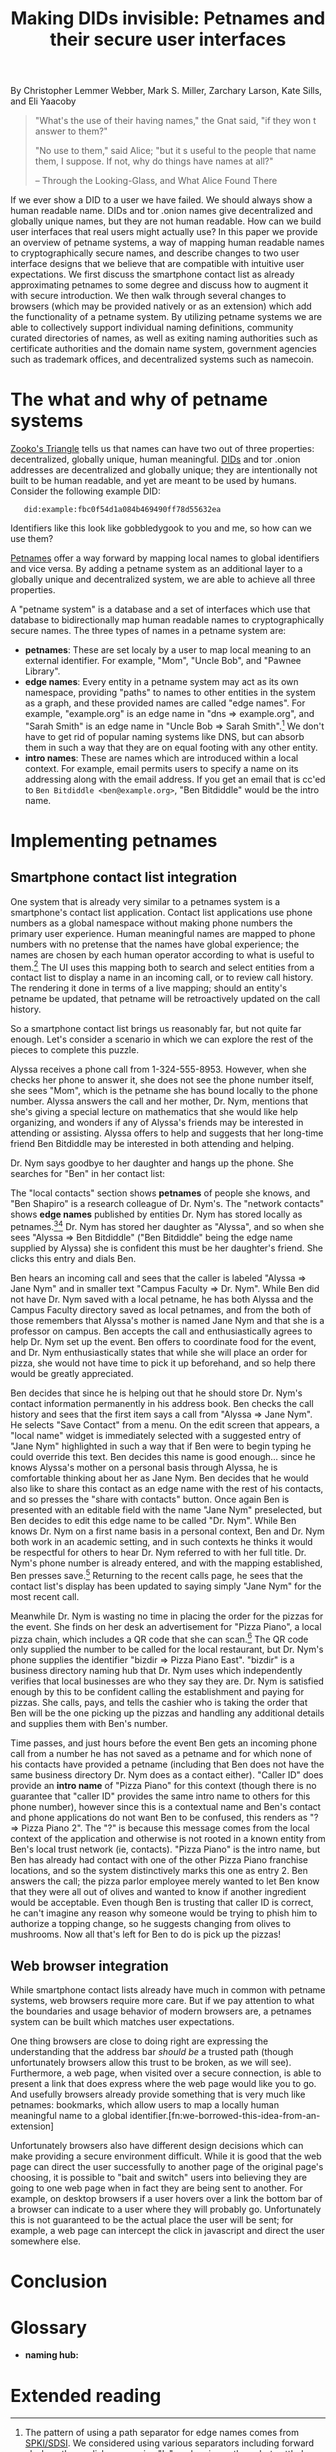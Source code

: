 #+TITLE: Making DIDs invisible: Petnames and their secure user interfaces

By Christopher Lemmer Webber, Mark S. Miller, Zarchary Larson, Kate Sills,
and Eli Yaacoby

#+BEGIN_QUOTE
"What's the use of their having names," the Gnat said, "if they won t
answer to them?"

"No use to them," said Alice; "but it s useful to the people that name
them, I suppose. If not, why do things have names at all?"

  -- Through the Looking-Glass, and What Alice Found There
#+END_QUOTE

If we ever show a DID to a user we have failed.  We should always show
a human readable name.  DIDs and tor .onion names give decentralized
and globally unique names, but they are not human readable.  How can
we build user interfaces that real users might actually use?  In this
paper we provide an overview of petname systems, a way of mapping
human readable names to cryptographically secure names, and describe
changes to two user interface designs that we believe that are
compatible with intuitive user expectations.  We first discuss the
smartphone contact list as already approximating petnames to some
degree and discuss how to augment it with secure introduction.  We
then walk through several changes to browsers (which may be provided
natively or as an extension) which add the functionality of a petname
system.  By utilizing petname systems we are able to collectively
support individual naming definitions, community curated directories
of names, as well as exiting naming authorities such as certificate
authorities and the domain name system, government agencies such as
trademark offices, and decentralized systems such as namecoin.

* The what and why of petname systems

# TODO: Zooko's triangle here

[[https://en.wikipedia.org/wiki/Zooko%27s_triangle][Zooko's Triangle]]
tells us that names can have two out of three properties:
decentralized, globally unique, human meaningful.
[[https://w3c-ccg.github.io/did-spec/][DIDs]] and tor .onion addresses are decentralized and
globally unique; they are intentionally not built to be human
readable, and yet are meant to be used by humans.
Consider the following example DID:

:    did:example:fbc0f54d1a084b469490ff78d55632ea

Identifiers like this look like gobbledygook to you and me, so how can
we use them?

# TODO: Mapping between petnames and cryptographically secure ids here

#
# - Explaination of petnames derived from topic paper
#   - types of names
#     - petname: set locally by a user (has to be bidirectional, but
#       not necessarily 1:1 (maybe we go into this more in contact
#       section))
#     - path names (which are rooted in a petname, and have paths to
#       edge names): a path through a graph to find a name (using a
#       unicode thick black arrow in this paper)
#     - intro name: to suggest to the receiver what a good petname
#       for the entity would be and the receiver can act on the suggestion
#       by accepting or accept it with modification
#   - Naming hubs

[[http://www.skyhunter.com/marcs/petnames/IntroPetNames.html][Petnames]]
offer a way forward by mapping local names to global identifiers and
vice versa.
By adding a petname system as an additional layer to a globally unique
and decentralized system, we are able to achieve all three properties.

A "petname system" is a database and a set of interfaces which use that
database to bidirectionally map human readable names to
cryptographically secure names.
The three types of names in a petname system are:

 - *petnames*: These are set localy by a user to map local meaning
   to an external identifier.
   For example, "Mom", "Uncle Bob", and "Pawnee Library".
 - *edge names*: Every entity in a petname system may act as its own
   namespace, providing "paths" to names to other entities in the
   system as a graph, and these provided names are called "edge names".
   For example, "example.org" is an edge name in "dns ⇒ example.org",
   and "Sarah Smith" is an edge name in "Uncle Bob ⇒ Sarah Smith".[fn:edgename-separator]
   We don't have to get rid of popular naming systems like DNS, but can
   absorb them in such a way that they are on equal footing with any other
   entity.
 - *intro names*: These are names which are introduced within a local context.
   For example, email permits users to specify a name on its addressing
   along with the email address.
   If you get an email that is cc'ed to =Ben Bitdiddle <ben@example.org>=,
   "Ben Bitdiddle" would be the intro name.
   
[fn:edgename-separator] The pattern of using a path separator for edge
names comes from [[https://en.wikipedia.org/wiki/Simple_public-key_infrastructure][SPKI/SDSI]].
We considered using various separators including forward slashes, the
english possessive "'s", and various others, but settled on a unicode
arrow to give the impression that path separators are implementation
specific and that delimiters may not even be typed in by hand.

* Implementing petnames

** Smartphone contact list integration

#   - Contact list
#     - What it already does right
#       - Bidirectional mapping
#         - Uses phone numbers as a global namespace without making the
#           numbers be the primary user experience
#         - The names that it presents that correspond to phone
#           numbers, it has no pretense that the names have global
#           significance... chosen by each human operator according to
#           what's useful to them.
#         - User interface uses that mapping both in selecting things and in
#           rendering things such as an incoming call or call history
#         - The rendering is in terms of the live mapping

One system that is already very similar to a petnames system is a
smartphone's contact list application.
Contact list applications use phone numbers as a global namespace
without making phone numbers the primary user experience.
Human meaningful names are mapped to phone numbers with no pretense
that the names have global experience; the names are chosen by each
human operator according to what is useful to them.[fn:not-just-phone-numbers]
The UI uses this mapping both to search and select entities from a
contact list to display a name in an incoming call, or to review call
history.
The rendering it done in terms of a live mapping; should an entity's
petname be updated, that petname will be retroactively updated on the
call history.

#     - Things to add
#       - Academic lecture scenario

So a smartphone contact list brings us reasonably far, but not quite
far enough.
Let's consider a scenario in which we can explore the rest of the
pieces to complete this puzzle.

Alyssa receives a phone call from 1-324-555-8953.
However, when she checks her phone to answer it, she does not see
the phone number itself, she sees "Mom", which is the petname she has
bound locally to the phone number.
Alyssa answers the call and her mother, Dr. Nym, mentions that she's
giving a special lecture on mathematics that she would like help
organizing, and wonders if any of Alyssa's friends may be interested
in attending or assisting.
Alyssa offers to help and suggests that her long-time friend Ben
Bitdiddle may be interested in both attending and helping.

#       - Searching the contact list, type in a friend's name, get results
#         from "your contacts" (petnames) "network contacts" (path names)
#         - Sorting petname systems?
#           - petnames
#           - two-level path where first step is something you've chosen to use as a naming hub
#         - call a person who's a friend
#         - call a friend of a friend

Dr. Nym says goodbye to her daughter and hangs up the phone.
She searches for "Ben" in her contact list:

The "local contacts" section shows *petnames* of people she knows,
and "Ben Shapiro" is a research colleague of Dr. Nym's.
The "network contacts" shows *edge names* published by entities
Dr. Nym has stored locally as
petnames.[fn:sorting-in-petname-systems][fn:how-are-edge-names-shared]
Dr. Nym has stored her daughter as "Alyssa", and so when she sees
"Alyssa ⇒ Ben Bitdiddle" ("Ben Bitdiddle" being the edge name supplied
by Alyssa) she is confident this must be her daughter's friend.
She clicks this entry and dials Ben.

Ben hears an incoming call and sees that the caller is labeled
"Alyssa ⇒ Jane Nym" and in smaller text "Campus Faculty ⇒ Dr. Nym".
While Ben did not have Dr. Nym saved with a local petname, he
has both Alyssa and the Campus Faculty directory saved as local
petnames, and from the both of those remembers that Alyssa's mother
is named Jane Nym and that she is a professor on campus.
Ben accepts the call and enthusiastically agrees to help Dr. Nym
set up the event.
Ben offers to coordinate food for the event, and Dr. Nym
enthusiastically states that while she will place an order for pizza,
she would not have time to pick it up beforehand, and so help there
would be greatly appreciated.

#       - Saving a friend of a friend as a new petname
#         - Save the petname (highlighted text which you can edit)
#         - Click "share with contacts"
#           - your edge name for others is immediately highlighted so you can edit
#         - Previous interactions should also show an updated name
#           (they were previously an accquaintence, you realize you'd
#           like to add them to your primary contacts)
#         - A footnote to: we've glossed over it in our example, but
#           what should we do about mapping to a composite of values
#           such as email and phone numbers

Ben decides that since he is helping out that he should store
Dr. Nym's contact information permanently in his address book.
Ben checks the call history and sees that the first item says
a call from "Alyssa ⇒ Jane Nym".
He selects "Save Contact" from a menu.
On the edit screen that appears, a "local name" widget is immediately
selected with a suggested entry of "Jane Nym" highlighted in such
a way that if Ben were to begin typing he could override this text.
Ben decides this name is good enough... since he knows Alyssa's mother
on a personal basis through Alyssa, he is comfortable thinking about
her as Jane Nym.
Ben decides that he would also like to share this contact as an edge
name with the rest of his contacts, and so presses the "share with
contacts" button.
Once again Ben is presented with an editable field with the name
"Jane Nym" preselected, but Ben decides to edit this edge name to
be called "Dr. Nym".
While Ben knows Dr. Nym on a first name basis in a personal context,
Ben and Dr. Nym both work in an academic setting, and in such contexts
he thinks it would be respectful for others to hear Dr. Nym referred
to with her full title.
Dr. Nym's phone number is already entered, and with the mapping
established, Ben presses save.[fn:composite-values]
Returning to the recent calls page, he sees that the contact list's
display has been updated to saying simply "Jane Nym" for the most
recent call.

#       - scan a QR code for a business, and "blocknym"

Meanwhile Dr. Nym is wasting no time in placing the order for the
pizzas for the event.
She finds on her desk an advertisement for "Pizza Piano", a local
pizza chain, which includes a QR code that she can scan.[fn:why-a-qr-code]
The QR code only supplied the number to be called for the local
restaurant, but Dr. Nym's phone supplies the identifier
"bizdir ⇒ Pizza Piano East".
"bizdir" is a business directory naming hub that Dr. Nym uses which
independently verifies that local businesses are who they say they
are.
Dr. Nym is satisfied enough by this to be confident calling the
establishment and paying for pizzas.
She calls, pays, and tells the cashier who is taking the order that
Ben will be the one picking up the pizzas and handling any additional
details and supplies them with Ben's number.

#       - caller ID (anchor name)
#         Someone you don't know wants to come to your party
#         - How do we visually distinguish between these and path names?
#           We should probably do a "?=>John Doe 1"
#       - a user is called and there's no phone number given,
#         "?=>Unknown/Unnamed Caller Number 1"
#

Time passes, and just hours before the event Ben gets an incoming
phone call from a number he has not saved as a petname and for which
none of his contacts have provided a petname (including that Ben does
not have the same business directory Dr. Nym does as a contact
either).
"Caller ID" does provide an *intro name* of "Pizza Piano" for this
context (though there is no guarantee that "caller ID" provides the
same intro name to others for this phone number), however since this
is a contextual name and Ben's contact and phone applications do not
want Ben to be confused, this renders as "? ⇒ Pizza Piano 2".
The "?" is because this message comes from the local context of the
application and otherwise is not rooted in a known entity from Ben's
local trust network (ie, contacts).
"Pizza Piano" is the intro name, but Ben has already had contact with
one of the other Pizza Piano franchise locations, and so the system
distinctively marks this one as entry 2.
Ben answers the call; the pizza parlor employee merely wanted to let
Ben know that they were all out of olives and wanted to know if another
ingredient would be acceptable.
Even though Ben is trusting that caller ID is correct, he can't
imagine any reason why someone would be trying to phish him to
authorize a topping change, so he suggests changing from olives to
mushrooms.
Now all that's left for Ben to do is pick up the pizzas!

[fn:not-just-phone-numbers] Phone numbers are one example of
not-particularly-human-memorable identifiers, and since contact list
applications so frequently deal with them, we've stuck with that example.
Of course there's no reason a contact list couldn't deal with DIDs or
other URIs or tor .onion addresses or really any such global
identifiers.

[fn:sorting-in-petname-systems] It is important to deliver a reasonable
sorting order to the names presented.
In general, petnames should always be presented first.
Following petnames should be one-level-deep edge names.
What entities should be prioritized to provide edge names?
This might depend on the user or application, but it would be reasonable
that trust might vary here, with well known naming hubs and trusted
(which may mean frequently interacted with) other entities.

[fn:how-are-edge-names-shared] One detail we've glossed over is how edge
names are shared in the first place.
There are many routes to providing edge names, from occasionally
sharing a certificate with an entire list of edge names with all
followers to querying an endpoint from a particular entity on demand.
Implementations of petname systems may vary in their implementation here.

[fn:composite-values] Of course a contacts system may have a composite of
values for a particular entity, such as email alongside a phone number
(or numbers).
This is possible in a petnames system, as long as such mappings remain
bidirectional, but we have left out such details from our example scenario
to keep it simple.

[fn:why-a-qr-code] Note that we did not suggest that Dr. Nym typed in
the phone number.
Typing in identifiers is problematic enough with phone numbers, and far
more dangerous with larger cryptographically secure names.
See also the first line of this paper.


** Web browser integration

While smartphone contact lists already have much in common with
petname systems, web browsers require more care.
But if we pay attention to what the boundaries and usage behavior
of modern browsers are, a petnames system can be built which matches
user expectations.

#   - Browser
#     - What it already does right
#       - they understand the address bar *should* be a trusted path
#       - a web page, when over a secure connection, is able to present a link that
#         does express where the web page would like you to go
#       - bookmarks

One thing browsers are close to doing right are expressing the
understanding that the address bar /should be/ a trusted path
(though unfortunately browsers allow this trust to be broken,
as we will see).
Furthermore, a web page, when visited over a secure connection,
is able to present a link that does express where the web page
would like you to go.
And usefully browsers already provide something that is very much like
petnames: bookmarks, which allow users to map a locally human
meaningful name to a global identifier.[fn:we-borrowed-this-idea-from-an-extension]

#     - What it currently does wrong
#       - hovers
#       - the bottom bar can change
#       - the address bar can change (though less)
#       - no petnames

Unfortunately browsers also have different design decisions which can
make providing a secure environment difficult.
While it is good that the web page can direct the user successfully to
another page of the original page's choosing, it is possible to "bait
and switch" users into believing they are going to one web page when
in fact they are being sent to another.
For example, on desktop browsers if a user hovers over a link the bottom
bar of a browser can indicate to a user where they will probably go.
Unfortunately this is not guaranteed to be the actual place the user
will be sent; for example, a web page can intercept the click in
javascript and direct the user somewhere else.

#     - when can you and can't you control the "body" of the interface?
#       yes on a mobile application but not on 
#
#     - assumptions: we're assuming that you don't have a soci
#     - the top bar shows the name from the petname system
#
#     - footnote: why we didn't do the bottom bar and the hover (you
#       can't take control from the web page about where you will go)
#
#     - You must copy around the URL and *NOT* the petname.
#     - footnote: bookmark should by default add a petname for the whole url but may
#       expose an option to give a petname to the whole prefix

* Conclusion

# - Conclusion

* Glossary

# - Glossary "Within this document, these names mean..."

 - *naming hub:*


* Extended reading

# - Extended reading
#   - Petname markup language
#   - 
#   - Petmail
#   - SPKI/SDSI??
